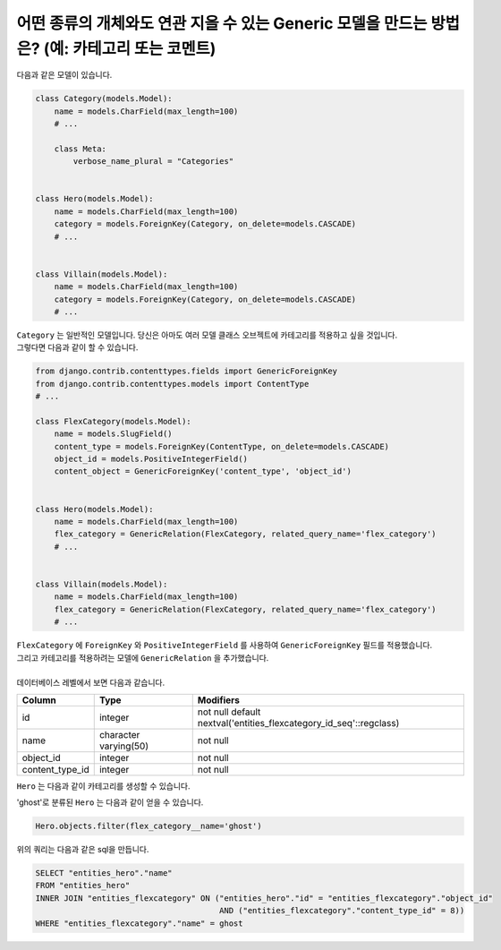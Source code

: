 어떤 종류의 개체와도 연관 지을 수 있는 Generic 모델을 만드는 방법은? (예: 카테고리 또는 코멘트)
=============================================================================================================

다음과 같은 모델이 있습니다.

.. code-block:: python

    class Category(models.Model):
        name = models.CharField(max_length=100)
        # ...

        class Meta:
            verbose_name_plural = "Categories"


    class Hero(models.Model):
        name = models.CharField(max_length=100)
        category = models.ForeignKey(Category, on_delete=models.CASCADE)
        # ...


    class Villain(models.Model):
        name = models.CharField(max_length=100)
        category = models.ForeignKey(Category, on_delete=models.CASCADE)
        # ...


| ``Category`` 는 일반적인 모델입니다. 당신은 아마도 여러 모델 클래스 오브젝트에 카테고리를 적용하고 싶을 것입니다.
| 그렇다면 다음과 같이 할 수 있습니다.

.. code-block:: python

    from django.contrib.contenttypes.fields import GenericForeignKey
    from django.contrib.contenttypes.models import ContentType
    # ...

    class FlexCategory(models.Model):
        name = models.SlugField()
        content_type = models.ForeignKey(ContentType, on_delete=models.CASCADE)
        object_id = models.PositiveIntegerField()
        content_object = GenericForeignKey('content_type', 'object_id')


    class Hero(models.Model):
        name = models.CharField(max_length=100)
        flex_category = GenericRelation(FlexCategory, related_query_name='flex_category')
        # ...


    class Villain(models.Model):
        name = models.CharField(max_length=100)
        flex_category = GenericRelation(FlexCategory, related_query_name='flex_category')
        # ...

| ``FlexCategory`` 에 ``ForeignKey`` 와 ``PositiveIntegerField`` 를 사용하여 ``GenericForeignKey`` 필드를 적용했습니다.
| 그리고 카테고리를 적용하려는 모델에 ``GenericRelation`` 을 추가했습니다.
|
| 데이터베이스 레벨에서 보면 다음과 같습니다.

================== ======================= ====================================================================
 Column             Type                    Modifiers
================== ======================= ====================================================================
 id                 integer                 not null default nextval('entities_flexcategory_id_seq'::regclass)
 name               character varying(50)   not null
 object_id          integer                 not null
 content_type_id    integer                 not null
================== ======================= ====================================================================

``Hero`` 는 다음과 같이 카테고리를 생성할 수 있습니다.


.. code-block:: python
    hero = Hero.objects.create(name='Hades')
    FlexCategory.objects.create(content_object=hero, name="mythic")

'ghost'로 분류된 ``Hero`` 는 다음과 같이 얻을 수 있습니다.

.. code-block:: python

    Hero.objects.filter(flex_category__name='ghost')

위의 쿼리는 다음과 같은 sql을 만듭니다.

.. code-block:: sql

    SELECT "entities_hero"."name"
    FROM "entities_hero"
    INNER JOIN "entities_flexcategory" ON ("entities_hero"."id" = "entities_flexcategory"."object_id"
                                           AND ("entities_flexcategory"."content_type_id" = 8))
    WHERE "entities_flexcategory"."name" = ghost
